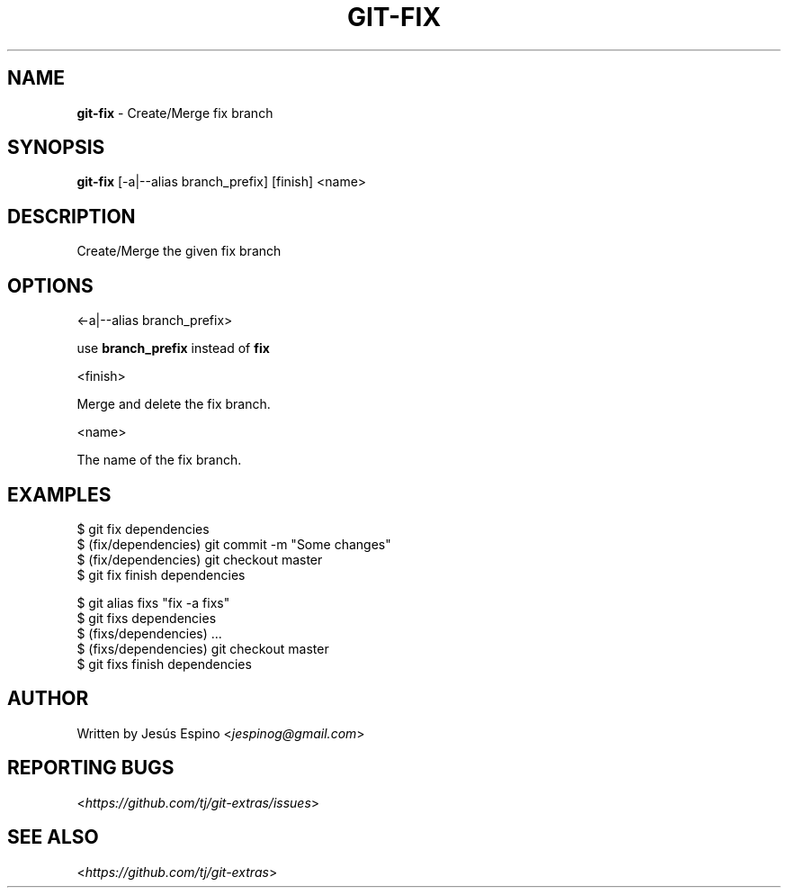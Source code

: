 .\" generated with Ronn/v0.7.3
.\" http://github.com/rtomayko/ronn/tree/0.7.3
.
.TH "GIT\-FIX" "1" "May 2016" "" "Git Extras"
.
.SH "NAME"
\fBgit\-fix\fR \- Create/Merge fix branch
.
.SH "SYNOPSIS"
\fBgit\-fix\fR [\-a|\-\-alias branch_prefix] [finish] <name>
.
.SH "DESCRIPTION"
Create/Merge the given fix branch
.
.SH "OPTIONS"
<\-a|\-\-alias branch_prefix>
.
.P
use \fBbranch_prefix\fR instead of \fBfix\fR
.
.P
<finish>
.
.P
Merge and delete the fix branch\.
.
.P
<name>
.
.P
The name of the fix branch\.
.
.SH "EXAMPLES"
.
.nf

$ git fix dependencies
\.\.\.
$ (fix/dependencies) git commit \-m "Some changes"
\.\.\.
$ (fix/dependencies) git checkout master
$ git fix finish dependencies

$ git alias fixs "fix \-a fixs"
$ git fixs dependencies
$ (fixs/dependencies) \.\.\.
$ (fixs/dependencies) git checkout master
$ git fixs finish dependencies
.
.fi
.
.SH "AUTHOR"
Written by Jesús Espino <\fIjespinog@gmail\.com\fR>
.
.SH "REPORTING BUGS"
<\fIhttps://github\.com/tj/git\-extras/issues\fR>
.
.SH "SEE ALSO"
<\fIhttps://github\.com/tj/git\-extras\fR>
